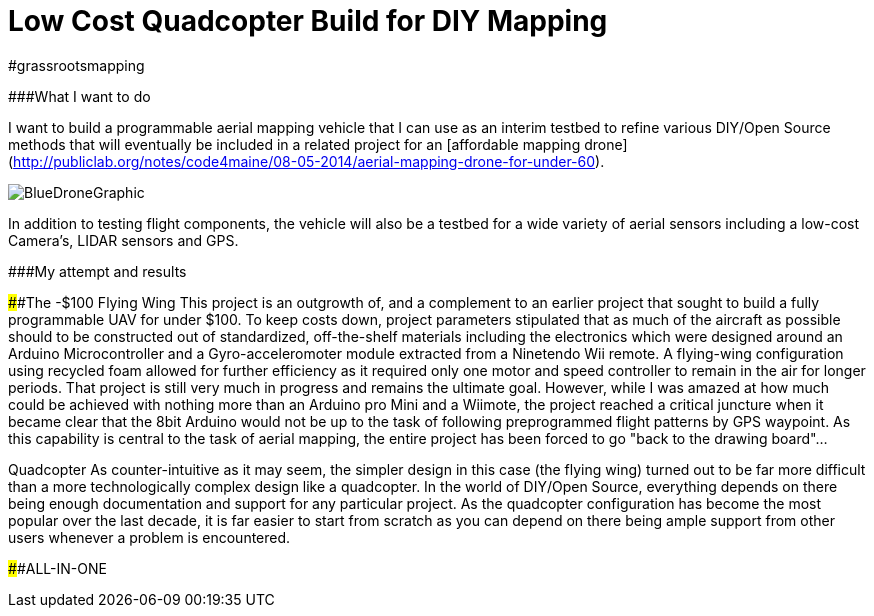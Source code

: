 = Low Cost Quadcopter Build for DIY Mapping



#grassrootsmapping

###What I want to do

I want to build a programmable aerial mapping vehicle that I can use as an interim testbed to refine various DIY/Open Source methods that will eventually be included in a related project for an [affordable mapping drone](http://publiclab.org/notes/code4maine/08-05-2014/aerial-mapping-drone-for-under-60).

image::https://github.com/Cribstone/humblehacker/blob/gh-pages/images/diagrams/BlueDroneGraphic.png[]


In addition to testing flight components, the vehicle will also be a testbed for a wide variety of aerial sensors including a low-cost Camera's, LIDAR sensors and GPS.

###My attempt and results

####The -$100 Flying Wing
  This project is an outgrowth of, and a complement to an earlier project that sought to build a fully programmable UAV for under $100. To keep costs down, project parameters stipulated that as much of the aircraft as possible should to be constructed out of standardized, off-the-shelf materials including the electronics which were designed around an Arduino Microcontroller and a Gyro-acceleromoter module extracted from a Ninetendo Wii remote. A flying-wing configuration using recycled foam allowed for further efficiency as it required only one motor and speed controller to remain in the air for longer periods.  
  That project is still very much in progress and remains the ultimate goal.  However, while I was amazed at how much could be achieved with nothing more than an Arduino pro Mini and a Wiimote, the project reached a critical juncture when it became clear that the 8bit Arduino would not be up to the task of following preprogrammed flight patterns by GPS waypoint. As this capability is central to the task of aerial mapping, the entire project has been forced to go "back to the drawing board"...

Quadcopter
   As counter-intuitive as it may seem, the simpler design in this case (the flying wing) turned out to be far more difficult than a more technologically complex design like a quadcopter.  In the world of DIY/Open Source, everything depends on there being enough documentation and support for any particular project.  As the quadcopter configuration has become the most popular over the last decade, it is far easier to start from scratch as you can depend on there being ample support from other users whenever a problem is encountered.

####ALL-IN-ONE
  